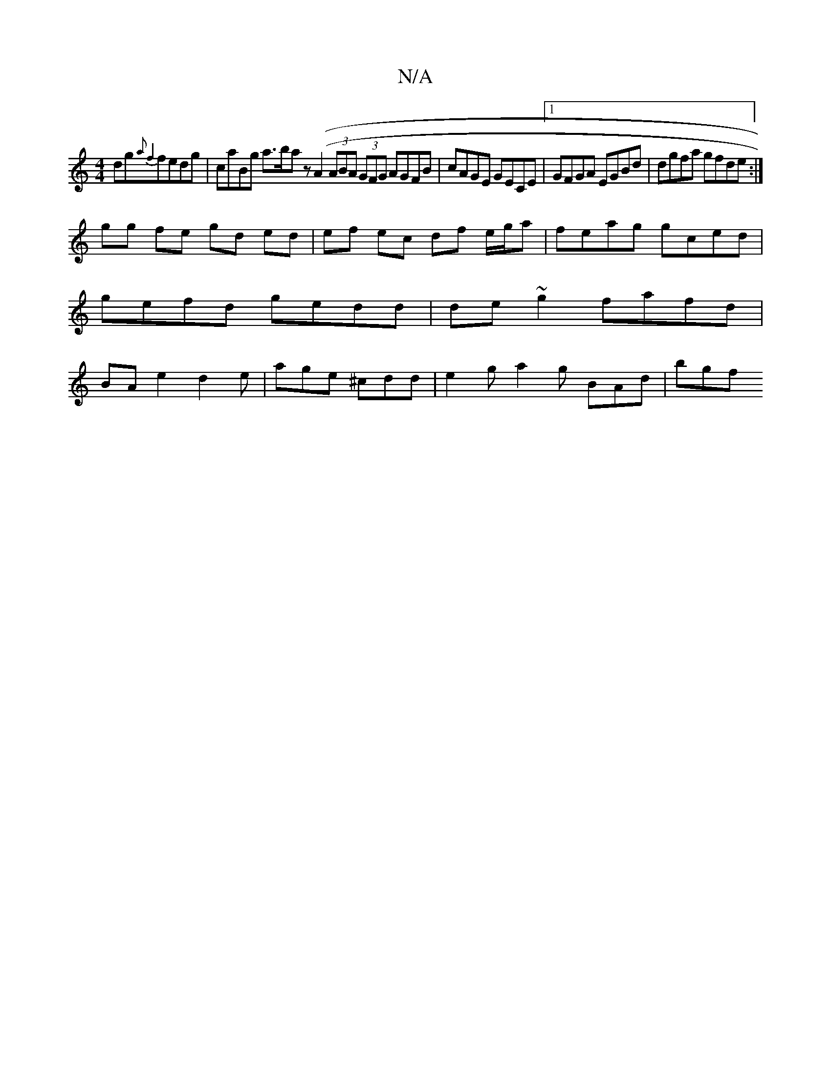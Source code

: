 X:1
T:N/A
M:4/4
R:N/A
K:Cmajor
dinogk{a2f4}fedg | caBg a>baz ((A2 (3ABA (3GFG AGFB | cAGE GECE |1 GFGA EGBd | dgfa gfde :|
gg fe gd ed|ef ec df e/g/a | feag gced | gefd gedd | de~g2 fafd | (32BA e2 d2e | age ^cdd | e2g a2-g BAd|bgf